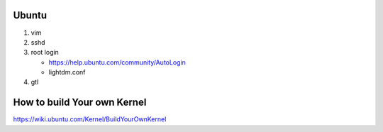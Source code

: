 Ubuntu 
======

#. vim
#. sshd
#. root login

   - https://help.ubuntu.com/community/AutoLogin
   - lightdm.conf

#. gtl

How to build Your own Kernel
============================

https://wiki.ubuntu.com/Kernel/BuildYourOwnKernel
